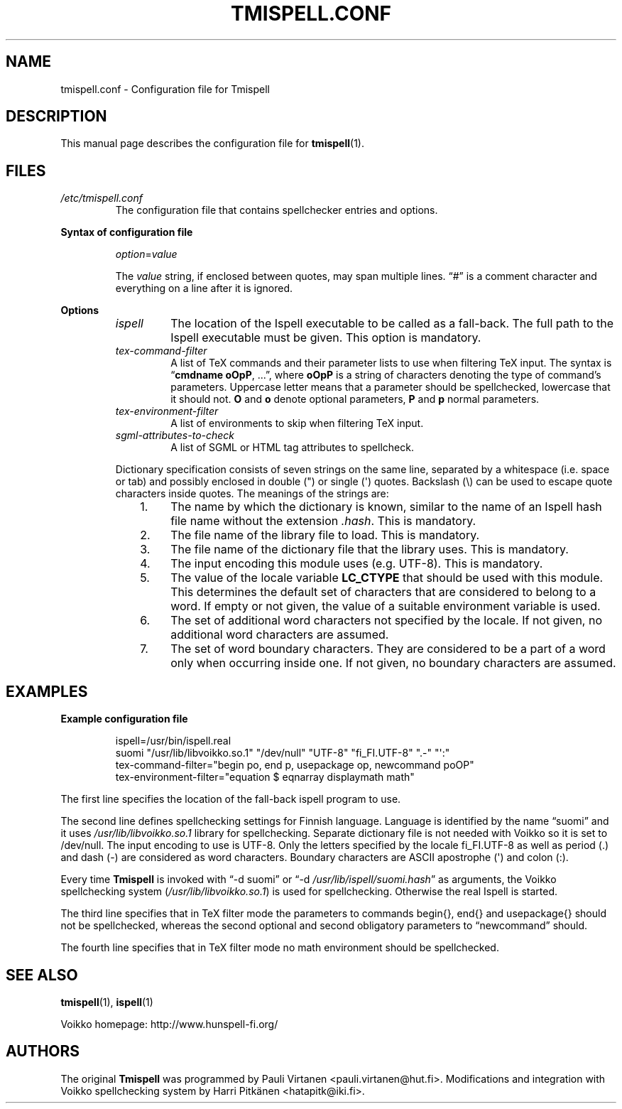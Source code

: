 \" vim: tw=72

.TH "TMISPELL.CONF" "5" "2006-07-26"

.SH NAME
tmispell.conf \- Configuration file for Tmispell

.SH DESCRIPTION
This manual page describes the configuration file for
.BR tmispell (1).

.SH FILES

.TP
.I /etc/tmispell.conf
The configuration file that contains spellchecker entries and options.

.PP
.B "Syntax of configuration file"

.RS

.PP
.IR option = value

.PP
The
.I value
string, if enclosed between quotes, may span multiple lines. \*(lq#\*(rq
is a comment character and everything on a line after it is ignored.
.RE

.PP
.B Options


.RS

.TP
.I ispell
The location of the Ispell executable to be called as a fall-back. The
full path to the Ispell executable must be given. This option is
mandatory.

.TP
.I tex-command-filter
A list of TeX commands and their parameter lists to use when
filtering TeX input. The syntax is
.RB \*(lq "cmdname oOpP" ", ...\*(rq,"
where
.B oOpP
is a string of characters denoting the type of command's parameters.
Uppercase letter means that a parameter should be spellchecked,
lowercase that it should not.
.B O
and
.B o
denote optional parameters,
.B P
and
.B p
normal parameters.

.TP
.I tex-environment-filter
A list of environments to skip when filtering TeX input.

.TP
.I sgml-attributes-to-check
A list of SGML or HTML tag attributes to spellcheck.

.PP
Dictionary specification consists of seven strings on the same line, separated by
a whitespace (i.e. space or tab) and possibly enclosed in double (") or single
(\(aq) quotes. Backslash (\e) can be used to escape quote characters inside
quotes. The meanings of the strings are:

.RS 3
.IP "1." 4
The name by which the dictionary is known, similar to the name of an
Ispell hash file name without the extension
.IR .hash .
This is mandatory.

.IP "2." 4
The file name of the library file to load. This is mandatory.

.IP "3." 4
The file name of the dictionary file that the library uses. This is
mandatory.

.IP "4." 4
The input encoding this module uses (e.g. UTF-8). This is mandatory.

.IP "5." 4
The value of the locale variable
.B LC_CTYPE
that should be used with this module. This determines the default set of
characters that are considered to belong to a word. If empty or not
given, the value of a suitable environment variable is used.

.IP "6." 4
The set of additional word characters not specified by the locale. If
not given, no additional word characters are assumed.

.IP "7." 4
The set of word boundary characters. They are considered to be a part of
a word only when occurring inside one. If not given, no boundary
characters are assumed.

.RE
.RE

.SH EXAMPLES

.PP
.B Example configuration file

.RS
ispell=/usr/bin/ispell.real
.br
suomi "/usr/lib/libvoikko.so.1" "/dev/null" "UTF-8" "fi_FI.UTF-8" ".-" "\(aq:"
.br
tex-command-filter="begin po, end p, usepackage op, newcommand poOP"
.br
tex-environment-filter="equation $ eqnarray displaymath math"
.RE

.PP
The first line specifies the location of the fall-back ispell program to
use.

.PP
The second line defines spellchecking settings for Finnish language.
Language is identified by the name \*(lqsuomi\*(rq and it uses
.I /usr/lib/libvoikko.so.1
library for spellchecking. Separate dictionary file is not needed with
Voikko so it is set to /dev/null. The input encoding to use is UTF-8.
Only the letters specified by the locale fi_FI.UTF-8 as well as period
(.) and dash (-) are considered as word characters. Boundary characters
are ASCII apostrophe (\(aq) and colon (:).

.PP
Every time
.B Tmispell
is invoked with \*(lq\-d suomi\*(rq or \*(lq\-d
.IR /usr/lib/ispell/suomi.hash \*(rq
as arguments, the Voikko spellchecking system
.RI ( /usr/lib/libvoikko.so.1 )
is used for spellchecking. Otherwise the real Ispell is started.

.PP
The third line specifies that in TeX filter mode the parameters to
commands begin{}, end{} and usepackage{} should not be spellchecked,
whereas the second optional and second obligatory parameters to
\*(lqnewcommand\*(rq should.

.PP
The fourth line specifies that in TeX filter mode no math environment
should be spellchecked.

.SH "SEE ALSO"

.PP
.BR tmispell (1),
.BR ispell (1)

.PP
Voikko homepage: http://www.hunspell-fi.org/

.SH AUTHORS
The original
.B Tmispell
was programmed by Pauli Virtanen <pauli.virtanen@hut.fi>. Modifications
and integration with Voikko spellchecking system by Harri Pitk\(:anen
<hatapitk@iki.fi>.
